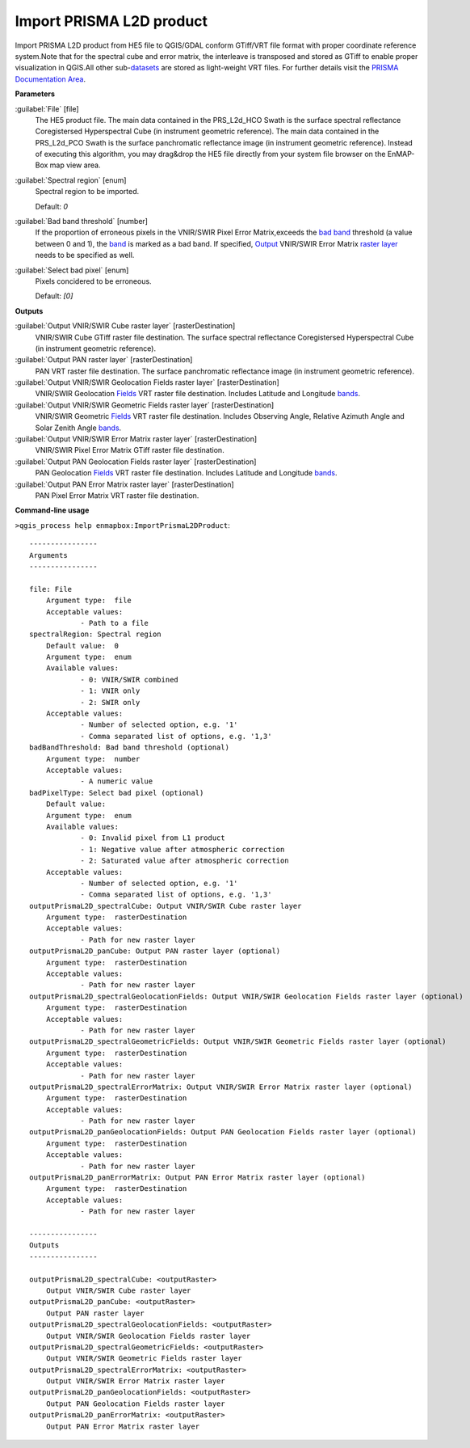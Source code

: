 .. _Import PRISMA L2D product:

*************************
Import PRISMA L2D product
*************************

Import PRISMA L2D product from HE5 file to QGIS/GDAL conform GTiff/VRT file format with proper coordinate reference system.Note that for the spectral cube and error matrix, the interleave is transposed and stored as GTiff to enable proper visualization in QGIS.All other sub-`datasets <https://enmap-box.readthedocs.io/en/latest/general/glossary.html#term-dataset>`_ are stored as light-weight VRT files.
For further details visit the `PRISMA Documentation Area <http://prisma.asi.it/missionselect/docs.php>`_.

**Parameters**


:guilabel:`File` [file]
    The HE5 product file.
    The main data contained in the PRS_L2d_HCO Swath is the surface spectral reflectance Coregistersed Hyperspectral Cube (in instrument geometric reference).
    The main data contained in the PRS_L2d_PCO Swath is the surface panchromatic reflectance image (in instrument geometric reference).
    Instead of executing this algorithm, you may drag&drop the HE5 file directly from your system file browser on the EnMAP-Box map view area.


:guilabel:`Spectral region` [enum]
    Spectral region to be imported.

    Default: *0*


:guilabel:`Bad band threshold` [number]
    If the proportion of erroneous pixels in the VNIR/SWIR Pixel Error Matrix,exceeds the `bad band <https://enmap-box.readthedocs.io/en/latest/general/glossary.html#term-bad-band>`_ threshold (a value between 0 and 1), the `band <https://enmap-box.readthedocs.io/en/latest/general/glossary.html#term-band>`_ is marked as a bad band.
    If specified, `Output <https://enmap-box.readthedocs.io/en/latest/general/glossary.html#term-output>`_ VNIR/SWIR Error Matrix `raster layer <https://enmap-box.readthedocs.io/en/latest/general/glossary.html#term-raster-layer>`_ needs to be specified as well.


:guilabel:`Select bad pixel` [enum]
    Pixels concidered to be erroneous.

    Default: *[0]*

**Outputs**


:guilabel:`Output VNIR/SWIR Cube raster layer` [rasterDestination]
    VNIR/SWIR Cube GTiff raster file destination. The surface spectral reflectance Coregistersed Hyperspectral Cube (in instrument geometric reference).


:guilabel:`Output PAN raster layer` [rasterDestination]
    PAN VRT raster file destination. The surface panchromatic reflectance image (in instrument geometric reference).


:guilabel:`Output VNIR/SWIR Geolocation Fields raster layer` [rasterDestination]
    VNIR/SWIR Geolocation `Fields <https://enmap-box.readthedocs.io/en/latest/general/glossary.html#term-field>`_ VRT raster file destination. Includes Latitude and Longitude `bands <https://enmap-box.readthedocs.io/en/latest/general/glossary.html#term-band>`_.


:guilabel:`Output VNIR/SWIR Geometric Fields raster layer` [rasterDestination]
    VNIR/SWIR Geometric `Fields <https://enmap-box.readthedocs.io/en/latest/general/glossary.html#term-field>`_ VRT raster file destination. Includes Observing Angle, Relative Azimuth Angle and Solar Zenith Angle `bands <https://enmap-box.readthedocs.io/en/latest/general/glossary.html#term-band>`_.


:guilabel:`Output VNIR/SWIR Error Matrix raster layer` [rasterDestination]
    VNIR/SWIR Pixel Error Matrix GTiff raster file destination.


:guilabel:`Output PAN Geolocation Fields raster layer` [rasterDestination]
    PAN Geolocation `Fields <https://enmap-box.readthedocs.io/en/latest/general/glossary.html#term-field>`_ VRT raster file destination. Includes Latitude and Longitude `bands <https://enmap-box.readthedocs.io/en/latest/general/glossary.html#term-band>`_.


:guilabel:`Output PAN Error Matrix raster layer` [rasterDestination]
    PAN Pixel Error Matrix VRT raster file destination.

**Command-line usage**

``>qgis_process help enmapbox:ImportPrismaL2DProduct``::

    ----------------
    Arguments
    ----------------
    
    file: File
    	Argument type:	file
    	Acceptable values:
    		- Path to a file
    spectralRegion: Spectral region
    	Default value:	0
    	Argument type:	enum
    	Available values:
    		- 0: VNIR/SWIR combined
    		- 1: VNIR only
    		- 2: SWIR only
    	Acceptable values:
    		- Number of selected option, e.g. '1'
    		- Comma separated list of options, e.g. '1,3'
    badBandThreshold: Bad band threshold (optional)
    	Argument type:	number
    	Acceptable values:
    		- A numeric value
    badPixelType: Select bad pixel (optional)
    	Default value:	
    	Argument type:	enum
    	Available values:
    		- 0: Invalid pixel from L1 product
    		- 1: Negative value after atmospheric correction
    		- 2: Saturated value after atmospheric correction
    	Acceptable values:
    		- Number of selected option, e.g. '1'
    		- Comma separated list of options, e.g. '1,3'
    outputPrismaL2D_spectralCube: Output VNIR/SWIR Cube raster layer
    	Argument type:	rasterDestination
    	Acceptable values:
    		- Path for new raster layer
    outputPrismaL2D_panCube: Output PAN raster layer (optional)
    	Argument type:	rasterDestination
    	Acceptable values:
    		- Path for new raster layer
    outputPrismaL2D_spectralGeolocationFields: Output VNIR/SWIR Geolocation Fields raster layer (optional)
    	Argument type:	rasterDestination
    	Acceptable values:
    		- Path for new raster layer
    outputPrismaL2D_spectralGeometricFields: Output VNIR/SWIR Geometric Fields raster layer (optional)
    	Argument type:	rasterDestination
    	Acceptable values:
    		- Path for new raster layer
    outputPrismaL2D_spectralErrorMatrix: Output VNIR/SWIR Error Matrix raster layer (optional)
    	Argument type:	rasterDestination
    	Acceptable values:
    		- Path for new raster layer
    outputPrismaL2D_panGeolocationFields: Output PAN Geolocation Fields raster layer (optional)
    	Argument type:	rasterDestination
    	Acceptable values:
    		- Path for new raster layer
    outputPrismaL2D_panErrorMatrix: Output PAN Error Matrix raster layer (optional)
    	Argument type:	rasterDestination
    	Acceptable values:
    		- Path for new raster layer
    
    ----------------
    Outputs
    ----------------
    
    outputPrismaL2D_spectralCube: <outputRaster>
    	Output VNIR/SWIR Cube raster layer
    outputPrismaL2D_panCube: <outputRaster>
    	Output PAN raster layer
    outputPrismaL2D_spectralGeolocationFields: <outputRaster>
    	Output VNIR/SWIR Geolocation Fields raster layer
    outputPrismaL2D_spectralGeometricFields: <outputRaster>
    	Output VNIR/SWIR Geometric Fields raster layer
    outputPrismaL2D_spectralErrorMatrix: <outputRaster>
    	Output VNIR/SWIR Error Matrix raster layer
    outputPrismaL2D_panGeolocationFields: <outputRaster>
    	Output PAN Geolocation Fields raster layer
    outputPrismaL2D_panErrorMatrix: <outputRaster>
    	Output PAN Error Matrix raster layer
    
    
